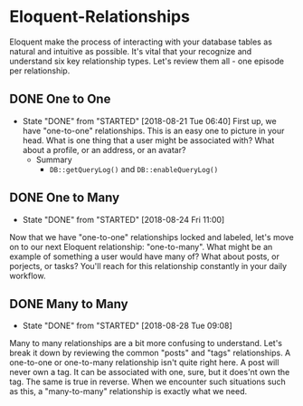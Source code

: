* Eloquent-Relationships
Eloquent make the process of interacting with your database tables as natural and intuitive as possible. It's vital that your recognize and understand six key relationship types. Let's review them all - one episode per relationship.

** DONE One to One
   CLOSED: [2018-08-21 Tue 06:40]
   - State "DONE"       from "STARTED"    [2018-08-21 Tue 06:40]
    First up, we have "one-to-one" relationships. This is an easy one to picture in your head. What is one thing that a user might be associated with? What about a profile, or an address, or an avatar?
    - Summary
      - =DB::getQueryLog()= and =DB::enableQueryLog()=

** DONE One to Many
   CLOSED: [2018-08-24 Fri 11:00]
   - State "DONE"       from "STARTED"    [2018-08-24 Fri 11:00]
   Now that we have "one-to-one" relationships locked and labeled, let's move on to our next Eloquent relationship: "one-to-many". What might be an example of something a user would have many of? What about posts, or porjects, or tasks? You'll reach for this relationship constantly in your daily workflow.
** DONE Many to Many
   CLOSED: [2018-08-28 Tue 09:08]
   - State "DONE"       from "STARTED"    [2018-08-28 Tue 09:08]
   Many to many relationships are a bit more confusing to understand. Let's break it down by reviewing the common "posts" and "tags" relationships. A one-to-one or one-to-many relationship isn't quite right here. A post will never own a tag. It can be associated with one, sure, but it does'nt own the tag. The same is true in reverse. When we encounter such situations such as this, a "many-to-many" relationship is exactly what we need.
